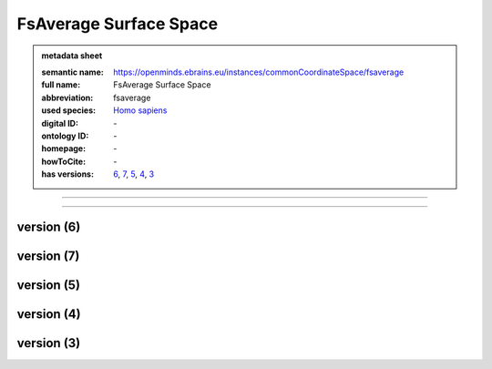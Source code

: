 #######################
FsAverage Surface Space
#######################

.. admonition:: metadata sheet

   :semantic name: https://openminds.ebrains.eu/instances/commonCoordinateSpace/fsaverage
   :full name: FsAverage Surface Space
   :abbreviation: fsaverage
   :used species: `Homo sapiens <https://openminds-documentation.readthedocs.io/en/latest/libraries/terminologies/species.html#Homo-sapiens>`_
   :digital ID: \-
   :ontology ID: \-
   :homepage: \-
   :howToCite: \-
   :has versions: `6 <https://openminds-documentation.readthedocs.io/en/latest/libraries/commonCoordinateSpaces/FsAverage-Surface-Space.html#version-6>`_, `7 <https://openminds-documentation.readthedocs.io/en/latest/libraries/commonCoordinateSpaces/FsAverage-Surface-Space.html#version-7>`_, `5 <https://openminds-documentation.readthedocs.io/en/latest/libraries/commonCoordinateSpaces/FsAverage-Surface-Space.html#version-5>`_, `4 <https://openminds-documentation.readthedocs.io/en/latest/libraries/commonCoordinateSpaces/FsAverage-Surface-Space.html#version-4>`_, `3 <https://openminds-documentation.readthedocs.io/en/latest/libraries/commonCoordinateSpaces/FsAverage-Surface-Space.html#version-3>`_

------------

------------

version \(6\)
#############

version \(7\)
#############

version \(5\)
#############

version \(4\)
#############

version \(3\)
#############

